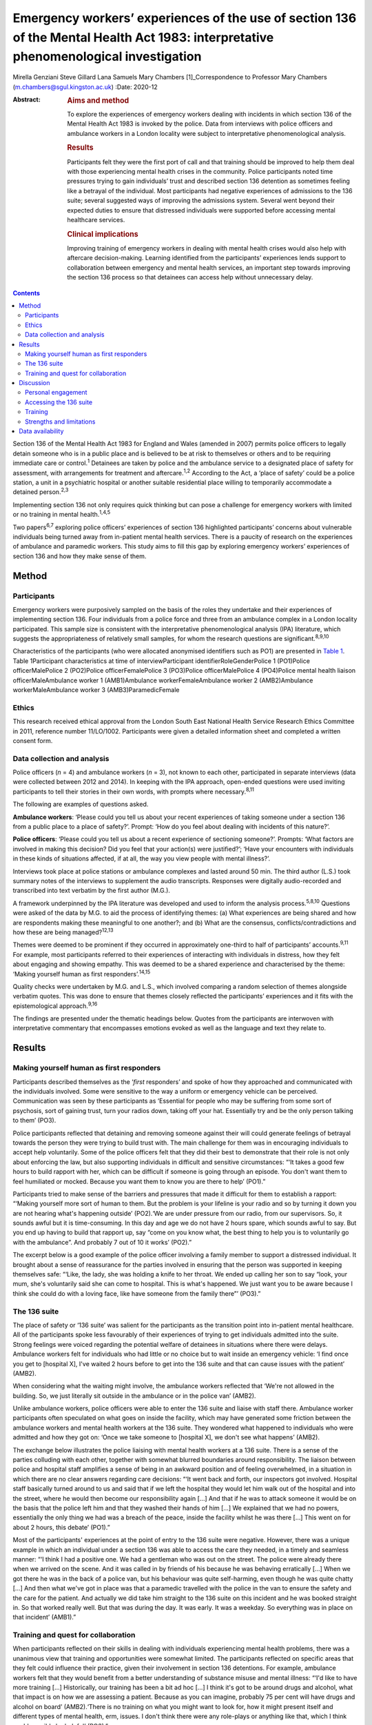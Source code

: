 =====================================================================================================================================
Emergency workers’ experiences of the use of section 136 of the Mental Health Act 1983: interpretative phenomenological investigation
=====================================================================================================================================



Mirella Genziani
Steve Gillard
Lana Samuels
Mary Chambers [1]_Correspondence to Professor Mary Chambers
(m.chambers@sgul.kingston.ac.uk)
:Date: 2020-12

:Abstract:
   .. rubric:: Aims and method
      :name: sec_a1

   To explore the experiences of emergency workers dealing with
   incidents in which section 136 of the Mental Health Act 1983 is
   invoked by the police. Data from interviews with police officers and
   ambulance workers in a London locality were subject to interpretative
   phenomenological analysis.

   .. rubric:: Results
      :name: sec_a2

   Participants felt they were the first port of call and that training
   should be improved to help them deal with those experiencing mental
   health crises in the community. Police participants noted time
   pressures trying to gain individuals’ trust and described section 136
   detention as sometimes feeling like a betrayal of the individual.
   Most participants had negative experiences of admissions to the 136
   suite; several suggested ways of improving the admissions system.
   Several went beyond their expected duties to ensure that distressed
   individuals were supported before accessing mental healthcare
   services.

   .. rubric:: Clinical implications
      :name: sec_a3

   Improving training of emergency workers in dealing with mental health
   crises would also help with aftercare decision-making. Learning
   identified from the participants’ experiences lends support to
   collaboration between emergency and mental health services, an
   important step towards improving the section 136 process so that
   detainees can access help without unnecessary delay.


.. contents::
   :depth: 3
..

Section 136 of the Mental Health Act 1983 for England and Wales (amended
in 2007) permits police officers to legally detain someone who is in a
public place and is believed to be at risk to themselves or others and
to be requiring immediate care or control.\ :sup:`1` Detainees are taken
by police and the ambulance service to a designated place of safety for
assessment, with arrangements for treatment and aftercare.\ :sup:`1,2`
According to the Act, a ‘place of safety’ could be a police station, a
unit in a psychiatric hospital or another suitable residential place
willing to temporarily accommodate a detained person.\ :sup:`2,3`

Implementing section 136 not only requires quick thinking but can pose a
challenge for emergency workers with limited or no training in mental
health.\ :sup:`1,4,5`

Two papers\ :sup:`6,7` exploring police officers’ experiences of section
136 highlighted participants’ concerns about vulnerable individuals
being turned away from in-patient mental health services. There is a
paucity of research on the experiences of ambulance and paramedic
workers. This study aims to fill this gap by exploring emergency
workers’ experiences of section 136 and how they make sense of them.

.. _sec1:

Method
======

.. _sec1-1:

Participants
------------

Emergency workers were purposively sampled on the basis of the roles
they undertake and their experiences of implementing section 136. Four
individuals from a police force and three from an ambulance complex in a
London locality participated. This sample size is consistent with the
interpretative phenomenological analysis (IPA) literature, which
suggests the appropriateness of relatively small samples, for whom the
research questions are significant.\ :sup:`8,9,10`

Characteristics of the participants (who were allocated anonymised
identifiers such as PO1) are presented in `Table 1 <#tab01>`__. Table
1Participant characteristics at time of interviewParticipant
identifierRoleGenderPolice 1 (PO1)Police officerMalePolice 2 (PO2)Police
officerFemalePolice 3 (PO3)Police officerMalePolice 4 (PO4)Police mental
health liaison officerMaleAmbulance worker 1 (AMB1)Ambulance
workerFemaleAmbulance worker 2 (AMB2)Ambulance workerMaleAmbulance
worker 3 (AMB3)ParamedicFemale

.. _sec1-2:

Ethics
------

This research received ethical approval from the London South East
National Health Service Research Ethics Committee in 2011, reference
number 11/LO/1002. Participants were given a detailed information sheet
and completed a written consent form.

.. _sec1-3:

Data collection and analysis
----------------------------

Police officers (*n* = 4) and ambulance workers (*n* = 3), not known to
each other, participated in separate interviews (data were collected
between 2012 and 2014). In keeping with the IPA approach, open-ended
questions were used inviting participants to tell their stories in their
own words, with prompts where necessary.\ :sup:`8,11`

The following are examples of questions asked.

**Ambulance workers**: ‘Please could you tell us about your recent
experiences of taking someone under a section 136 from a public place to
a place of safety?’. Prompt: ‘How do you feel about dealing with
incidents of this nature?’.

**Police officers**: ‘Please could you tell us about a recent experience
of sectioning someone?’. Prompts: ‘What factors are involved in making
this decision? Did you feel that your action(s) were justified?’; ‘Have
your encounters with individuals in these kinds of situations affected,
if at all, the way you view people with mental illness?’.

Interviews took place at police stations or ambulance complexes and
lasted around 50 min. The third author (L.S.) took summary notes of the
interviews to supplement the audio transcripts. Responses were digitally
audio-recorded and transcribed into text verbatim by the first author
(M.G.).

A framework underpinned by the IPA literature was developed and used to
inform the analysis process.\ :sup:`5,8,10` Questions were asked of the
data by M.G. to aid the process of identifying themes: (a) What
experiences are being shared and how are respondents making these
meaningful to one another?; and (b) What are the consensus,
conflicts/contradictions and how these are being managed?\ :sup:`12,13`

Themes were deemed to be prominent if they occurred in approximately
one-third to half of participants’ accounts.\ :sup:`9,11` For example,
most participants referred to their experiences of interacting with
individuals in distress, how they felt about engaging and showing
empathy. This was deemed to be a shared experience and characterised by
the theme: ‘Making yourself human as first responders’.\ :sup:`14,15`

Quality checks were undertaken by M.G. and L.S., which involved
comparing a random selection of themes alongside verbatim quotes. This
was done to ensure that themes closely reflected the participants’
experiences and it fits with the epistemological approach.\ :sup:`9,16`

The findings are presented under the thematic headings below. Quotes
from the participants are interwoven with interpretative commentary that
encompasses emotions evoked as well as the language and text they relate
to.

.. _sec2:

Results
=======

.. _sec2-1:

Making yourself human as first responders
-----------------------------------------

Participants described themselves as the ‘\ *first* responders’ and
spoke of how they approached and communicated with the individuals
involved. Some were sensitive to the way a uniform or emergency vehicle
can be perceived. Communication was seen by these participants as
‘Essential for people who may be suffering from some sort of psychosis,
sort of gaining trust, turn your radios down, taking off your hat.
Essentially try and be the only person talking to them’ (PO3).

Police participants reflected that detaining and removing someone
against their will could generate feelings of betrayal towards the
person they were trying to build trust with. The main challenge for them
was in encouraging individuals to accept help voluntarily. Some of the
police officers felt that they did their best to demonstrate that their
role is not only about enforcing the law, but also supporting
individuals in difficult and sensitive circumstances: “‘It takes a good
few hours to build rapport with her, which can be difficult if someone
is going through an episode. You don't want them to feel humiliated or
mocked. Because you want them to know you are there to help’ (PO1).”

Participants tried to make sense of the barriers and pressures that made
it difficult for them to establish a rapport: “‘Making yourself more
sort of human to them. But the problem is your lifeline is your radio
and so by turning it down you are not hearing what's happening outside’
(PO2).‘We are under pressure from our radio, from our supervisors. So,
it sounds awful but it is time-consuming. In this day and age we do not
have 2 hours spare, which sounds awful to say. But you end up having to
build that rapport up, say “come on you know what, the best thing to
help you is to voluntarily go with the ambulance”. And probably 7 out of
10 it works’ (PO2).”

The excerpt below is a good example of the police officer involving a
family member to support a distressed individual. It brought about a
sense of reassurance for the parties involved in ensuring that the
person was supported in keeping themselves safe: “‘Like, the lady, she
was holding a knife to her throat. We ended up calling her son to say
“look, your mum, she's voluntarily said she can come to hospital. This
is what's happened. We just want you to be aware because I think she
could do with a loving face, like have someone from the family there”’
(PO3).”

.. _sec2-2:

The 136 suite
-------------

The place of safety or ‘136 suite’ was salient for the participants as
the transition point into in-patient mental healthcare. All of the
participants spoke less favourably of their experiences of trying to get
individuals admitted into the suite. Strong feelings were voiced
regarding the potential welfare of detainees in situations where there
were delays. Ambulance workers felt for individuals who had little or no
choice but to wait inside an emergency vehicle: ‘I find once you get to
[hospital X], I've waited 2 hours before to get into the 136 suite and
that can cause issues with the patient’ (AMB2).

When considering what the waiting might involve, the ambulance workers
reflected that ‘We're not allowed in the building. So, we just literally
sit outside in the ambulance or in the police van’ (AMB2).

Unlike ambulance workers, police officers were able to enter the 136
suite and liaise with staff there. Ambulance worker participants often
speculated on what goes on inside the facility, which may have generated
some friction between the ambulance workers and mental health workers at
the 136 suite. They wondered what happened to individuals who were
admitted and how they got on: ‘Once we take someone to [hospital X], we
don't see what happens’ (AMB2).

The exchange below illustrates the police liaising with mental health
workers at a 136 suite. There is a sense of the parties colluding with
each other, together with somewhat blurred boundaries around
responsibility. The liaison between police and hospital staff amplifies
a sense of being in an awkward position and of feeling overwhelmed, in a
situation in which there are no clear answers regarding care decisions:
“‘It went back and forth, our inspectors got involved. Hospital staff
basically turned around to us and said that if we left the hospital they
would let him walk out of the hospital and into the street, where he
would then become our responsibility again […] And that if he was to
attack someone it would be on the basis that the police left him and
that they washed their hands of him […] We explained that we had no
powers, essentially the only thing we had was a breach of the peace,
inside the facility whilst he was there […] This went on for about 2
hours, this debate’ (PO1).”

Most of the participants' experiences at the point of entry to the 136
suite were negative. However, there was a unique example in which an
individual under a section 136 was able to access the care they needed,
in a timely and seamless manner: “‘I think I had a positive one. We had
a gentleman who was out on the street. The police were already there
when we arrived on the scene. And it was called in by friends of his
because he was behaving erratically […] When we got there he was in the
back of a police van, but his behaviour was quite self-harming, even
though he was quite chatty […] And then what we've got in place was that
a paramedic travelled with the police in the van to ensure the safety
and the care for the patient. And actually we did take him straight to
the 136 suite on this incident and he was booked straight in. So that
worked really well. But that was during the day. It was early. It was a
weekday. So everything was in place on that incident’ (AMB1).”

.. _sec2-3:

Training and quest for collaboration
------------------------------------

When participants reflected on their skills in dealing with individuals
experiencing mental health problems, there was a unanimous view that
training and opportunities were somewhat limited. The participants
reflected on specific areas that they felt could influence their
practice, given their involvement in section 136 detentions. For
example, ambulance workers felt that they would benefit from a better
understanding of substance misuse and mental illness: “‘I'd like to have
more training […] Historically, our training has been a bit ad hoc […] I
think it's got to be around drugs and alcohol, what that impact is on
how we are assessing a patient. Because as you can imagine, probably 75
per cent will have drugs and alcohol on board’ (AMB2).‘There is no
training on what you might want to look for, how it might present itself
and different types of mental health, erm, issues. I don't think there
were any role-plays or anything like that, which I think could possibly
be helpful’ (PO3).”

Ambulance workers put forth some practical suggestions that they felt
would benefit professionals and detainees, with an emerging consensus
towards a more collaborative approach. One respondent referred to the
potential of a bed management system that he had found successful in
general accident and emergency (A&E) settings: “‘A bed manager in A&E is
always well versed on what beds are available. So ITU beds, neonate beds
[…] Why isn't that available in psychiatric healthcare?’ (AMB2).”

The same respondent speculated as to whether such a system could be
applied in the 136 suite to ease the transition into hospital care:
“‘So, we're on a job with someone who is going to get 136’d […] So
rather than waste half an hour with the police trying to ring the 136
suite, because they are obviously busy preparing for two to come in, why
don't we get someone to just say “There's no beds. Your nearest bed is
there”. Bang! Why can't we do that?’ (AMB2).”

Further suggestions were put forth to minimise waiting times and ensure
that detainees were promptly received and attended to at the 136 suite:
“‘It needs some immediate action. It's not something that can be delayed
[…] Can we go early with the information that we're going to be taking a
patient there?’ (AMB3).”

In some cases, there was a sense of commitment and willingness to go
beyond the remit of their roles, for example: “‘If we're going to be
spending this long with patients […] waiting to convey them to the 136
suite, if we can find out more information on the scene then let's do
it’ (AMB2).”

.. _sec3:

Discussion
==========

This research is the first of its kind to collectively explore and
combine findings from police and ambulance workers’ experiences of
detaining individuals under section 136 of the Mental Health Act
(England and Wales).\ :sup:`1` This piece of work highlights that lived
experience plays a key role in service development in a range of
settings. Two key aspects of experience emerged from the findings: (a)
therapeutic engagement in a crisis and (b) drawing on the expertise and
experiences of the parties involved in a section 136 admission.

.. _sec3-1:

Personal engagement
-------------------

Professionals felt that how they approached and engaged with individuals
had made some difference in those people's willingness to accept help.
Police participants felt pressured by their agency to prioritise other
emergencies over mental health incidents.\ :sup:`17,18` It is not
entirely clear how much time emergency workers can devote to situations
in which mental health problems are suspected. This was a source of
conflict for study participants. Therapeutically engaging and gaining
trust were seen by participants as an important first step and in the
detainee's best interests as a way of enabling them to access immediate
support.

.. _sec3-2:

Accessing the 136 suite
-----------------------

A pressing concern for participants was the inordinate amount of delay
regarding decisions on granting access to the 136 suite (the place of
safety). In some cases, detainees were having to wait for longer than
necessary inside an emergency vehicle or were refused entry, which
generated further distress. The findings also point to friction between
the emergency and mental health services regarding responsibilities of
care. The collusion between the parties can have implications for the
waiting time for detainees in need of immediate care and support. These
findings were similarly noted in Burgess *et al*\ :sup:`5` and Riley *et
al*\ :sup:`6` and is at odds with key recommendations from the Royal
College of Psychiatrists’ section 136 national guidance. According to
these guidelines: 136 suites should agree to accept an individual before
the emergency services begin their journey and have the necessary staff
on hand to receive individuals without delay or recourse to emergency
professionals.\ :sup:`2,17` In contrast, another finding conveyed an
emergency worker's experience where the section 136 journey for the
detainee in question was smoother and well supported. This finding
highlights what one can learn from personal experiences and consider how
these can inform future practice. A prominent aspect to this study was
that emergency workers wanted to be more involved in the section 136
process and to work jointly with staff at the 136 suite. This was
evidenced by their efforts to seek out practical solutions for the
dilemmas they experienced. The participants felt that this way of
working would enhance the quality of the experience for detainees
accessing mental healthcare.\ :sup:`10,19`

.. _sec3-3:

Training
--------

This study has shown that ambulance and paramedic workers play a pivotal
role in dealing with individuals experiencing mental health problems in
a community setting. Yet, training for this group of professionals is
somewhat limited. There was a general consensus regarding the
improvement of training to enable emergency workers to feel more
confident in recognising how mental health problems can present, dealing
with crises and engaging with individuals affected.\ :sup:`6,14,19`

Given this, future work needs to prioritise interdisciplinary training
to enable the various agencies to appreciate the roles and limitations
of their services. These different agencies can learn a lot from each
other.\ :sup:`20` In keeping with suggestions in previous work,
involvement of patients and carers could enhance the quality of the
training for emergency workers, by bringing in their lived
experiences.\ :sup:`7,20` This is another important area, which would
benefit from being further explored in future research.

.. _sec3-4:

Strengths and limitations
-------------------------

Interpretative phenomenological analysis (IPA) captured emergency
workers’ experiences of the section 136 process and how they were
affected by it. Situating the study in a catchment area of a National
Health Service mental health trust in London could be seen as both a
strength and a weakness, since the views expressed only reflect those
who took part in the study. It is possible that the views of emergency
workers with different characteristics in other areas of England and
Wales will vary. Further research in other geographical areas could help
to ascertain whether this perspective of section 136 detainment could be
understood more widely.

We thank participants and organisations in the study catchment area.

M.G. obtained funding for the Doctoral Scholarship.

.. _sec-das:

Data availability
=================

Data are available from the authors.

M.C. and S.G. conceived and designed the study, contributed to
interpretation of the data, and critically revised the manuscript for
important intellectual content. M.G. contributed to study design,
acquired the data, led data analysis and interpretation and drafted the
manuscript. L.S. contributed to data acquisition and interpretation.

**Mirella Genziani**, BSc, MSc, PhD, PGDip CBT, is a Cognitive
Behavioural Psychotherapist in the Faculty of Health, Social Care and
Education at Kingston University and St George's, University of London,
UK. **Steve Gillard**, BSc, PhD, is a Reader in Social and Community
Mental Health in the Population Health Research Institute at St
George's, University of London, UK. **Lana Samuels**, is an Independent
Mental Health Researcher. **Mary Chambers**, RN, BEd, PhD, is Professor
of Mental Health Nursing in the Faculty of Health, Social Care and
Education, and Director of the Centre for Public Engagement, at Kingston
University and St George's, University of London, UK.

.. [1]
   **Declaration of interest:** None.
